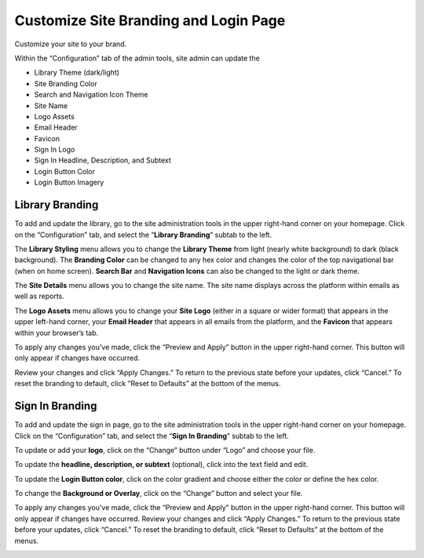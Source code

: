 ========================================
Customize Site Branding and Login Page
========================================

Customize your site to your brand.

Within the “Configuration” tab of the admin tools, site admin can update the

- Library Theme (dark/light)
- Site Branding Color 
- Search and Navigation Icon Theme
- Site Name
- Logo Assets
- Email Header
- Favicon
- Sign In Logo
- Sign In Headline, Description, and Subtext
- Login Button Color
- Login Button Imagery

Library Branding
==================

To add and update the library, go to the site administration tools in the upper right-hand corner on your homepage. Click on the “Configuration” tab, and select the “**Library Branding**” subtab to the left.

The **Library Styling** menu allows you to change the **Library Theme** from light (nearly white background) to dark (black background). The **Branding Color** can be changed to any hex color and changes the color of the top navigational bar (when on home screen). **Search Bar** and **Navigation Icons** can also be changed to the light or dark theme.

.. image:: images/librarybranding.png

The **Site Details** menu allows you to change the site name. The site name displays across the platform within emails as well as reports.

.. image:: images/sitedetails.png

The **Logo Assets** menu allows you to change your **Site Logo** (either in a square or wider format) that appears in the upper left-hand corner, your **Email Header** that appears in all emails from the platform, and the **Favicon** that appears within your browser’s tab.

.. image:: images/logobranding.png

To apply any changes you’ve made, click the “Preview and Apply” button in the upper right-hand corner. This button will only appear if changes have occurred. 

.. image:: images/previewandapply.png

Review your changes and click “Apply Changes.” To return to the previous state before your updates, click “Cancel.” To reset the branding to default, click “Reset to Defaults” at the bottom of the menus.

.. image:: images/signinconfirm.png

Sign In Branding
==================

To add and update the sign in page, go to the site administration tools in the upper right-hand corner on your homepage. Click on the “Configuration” tab, and select the “**Sign In Branding**” subtab to the left.

.. image:: images/signinbranding.png

To update or add your **logo**, click on the “Change” button under “Logo” and choose your file.

To update the **headline, description, or subtext** (optional), click into the text field and edit.

To update the **Login Button color**, click on the color gradient and choose either the color or define the hex color.

To change the **Background or Overlay**, click on the “Change” button and select your file.

To apply any changes you’ve made, click the “Preview and Apply” button in the upper right-hand corner. This button will only appear if changes have occurred. Review your changes and click “Apply Changes.” To return to the previous state before your updates, click “Cancel.” To reset the branding to default, click “Reset to Defaults” at the bottom of the menus.

.. image:: images/loginpageconfirm.png